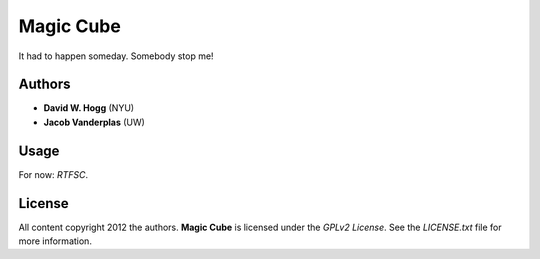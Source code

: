 Magic Cube
==========

It had to happen someday.  Somebody stop me!

.. image:: http://4.bp.blogspot.com/-iruqaXDstKk/UKBejowDVkI/AAAAAAAAZkM/c2tir0qcexQ/s400/test04.png
   :alt: cube views
   :align: left

Authors
-------

- **David W. Hogg** (NYU)
- **Jacob Vanderplas** (UW)

Usage
-----

For now: *RTFSC*.

License
-------

All content copyright 2012 the authors.
**Magic Cube** is licensed under the *GPLv2 License*.
See the `LICENSE.txt` file for more information.

